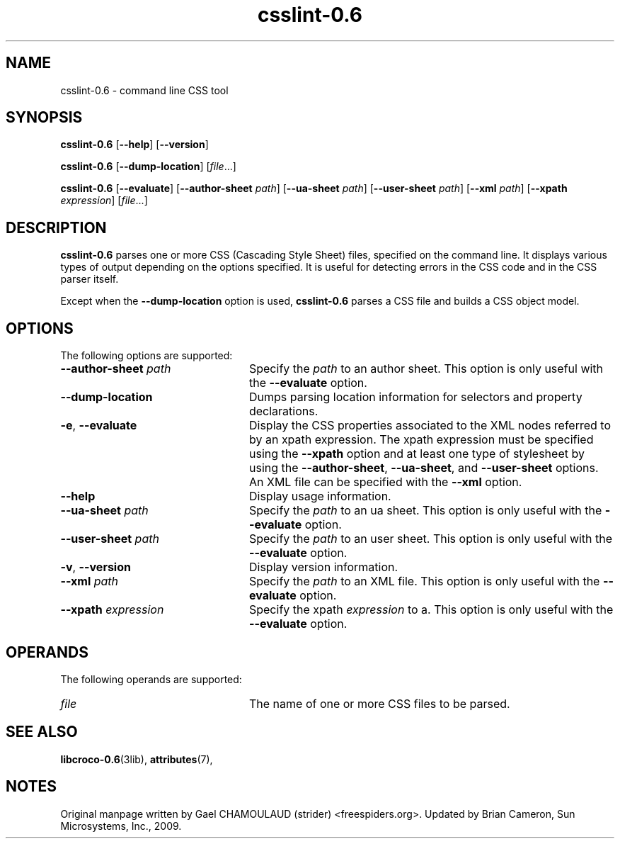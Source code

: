 .TH csslint-0\&.6 1 "7 Apr 2017" "Solaris 11.4" "User Commands"
.SH "NAME"
csslint-0\&.6 \- command line CSS tool
.SH "SYNOPSIS"
.PP
\fBcsslint-0\&.6\fR [\fB\-\-help\fR] [\fB\-\-version\fR]
.PP
\fBcsslint-0\&.6\fR [\fB\-\-dump-location\fR] [\fB\fIfile\fR\fR\&...]
.PP
\fBcsslint-0\&.6\fR [\fB\-\-evaluate\fR] [\fB\-\-author-sheet \fIpath\fR\fR] [\fB\-\-ua-sheet \fIpath\fR\fR] [\fB\-\-user-sheet \fIpath\fR\fR] [\fB\-\-xml \fIpath\fR\fR] [\fB\-\-xpath \fIexpression\fR\fR] [\fB\fIfile\fR\fR\&...]
.SH "DESCRIPTION"
.PP
\fBcsslint-0\&.6\fR parses one or more CSS (Cascading Style Sheet) files,
specified on the command line\&.  It displays various types of output depending
on the options specified\&.  It is useful for detecting errors in the CSS code
and in the CSS parser itself\&.
.PP
Except when the \fB\-\-dump-location\fR option is used,
\fBcsslint-0\&.6\fR parses a CSS file and builds a CSS object model\&.
.SH "OPTIONS"
.PP
The following options are supported:
.TP 24
.BI \-\-author-sheet " path"
Specify the \fIpath\fR to an author sheet\&.  This option
is only useful with the \fB\-\-evaluate\fR option\&.
.TP 24
.B \-\-dump-location
Dumps parsing location information for selectors and property declarations\&.
.TP 24
\fB\-e\fR, \fB\-\-evaluate\fR
Display the CSS properties associated to the XML nodes referred to by an
xpath expression\&.  The xpath expression must be specified using the
\fB\-\-xpath\fR option and at least one type of stylesheet by using
the \fB\-\-author-sheet\fR, \fB\-\-ua-sheet\fR, and
\fB\-\-user-sheet\fR options\&.  An XML file can be specified with the
\fB\-\-xml\fR option\&.
.TP 24
.B \-\-help
Display usage information\&.
.TP 24
.BI \-\-ua-sheet " path"
Specify the \fIpath\fR to an ua sheet\&.  This option
is only useful with the \fB\-\-evaluate\fR option\&.
.TP 24
.BI \-\-user-sheet " path"
Specify the \fIpath\fR to an user sheet\&.  This option
is only useful with the \fB\-\-evaluate\fR option\&.
.TP 24
\fB\-v\fR, \fB\-\-version\fR
Display version information\&.
.TP 24
.BI \-\-xml " path"
Specify the \fIpath\fR to an XML file\&.  This option
is only useful with the \fB\-\-evaluate\fR option\&.
.TP 24
.BI \-\-xpath " expression"
Specify the xpath \fIexpression\fR to a\&.  This option
is only useful with the \fB\-\-evaluate\fR option\&.
.SH "OPERANDS"
.PP
The following operands are supported:
.TP 24
.I file
The name of one or more CSS files to be parsed\&.
.SH "SEE ALSO"
.PP
.BR libcroco-0\&.6 (3lib),
.BR attributes (7),
.SH "NOTES"
.PP
Original manpage written by Gael CHAMOULAUD (strider) <freespiders\&.org>\&.
Updated by Brian Cameron, Sun Microsystems, Inc\&., 2009\&.
